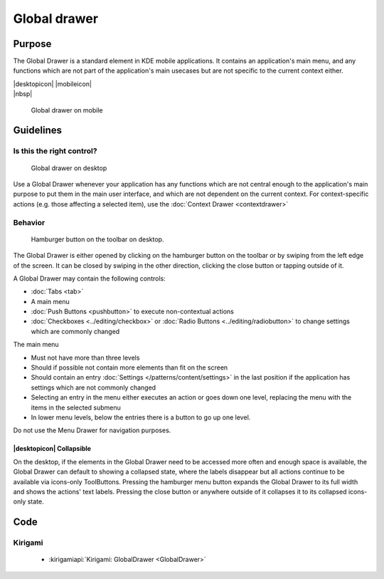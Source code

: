 Global drawer
=============

Purpose
-------

The Global Drawer is a standard element in KDE mobile applications. It
contains an application's main menu, and any functions which are not
part of the application's main usecases but are not specific to the
current context either.

.. container:: intend

   |desktopicon| |mobileicon|

.. container:: available plasma qwidgets

   |nbsp|


.. figure:: /img/Globaldrawer1.png
   :alt: Global drawer on mobile
   :figclass: border
   :scale: 40 %

   Global drawer on mobile

Guidelines
----------

Is this the right control?
~~~~~~~~~~~~~~~~~~~~~~~~~~

.. figure:: /img/Globaldrawer3.png
   :figclass: border
   :alt: Global drawer on desktop
   :scale: 40 %

   Global drawer on desktop
   
Use a Global Drawer whenever your application has any functions which
are not central enough to the application's main purpose to put them in
the main user interface, and which are not dependent on the current
context. For context-specific actions (e.g. those affecting a selected
item), use the :doc:`Context Drawer <contextdrawer>`

Behavior
~~~~~~~~

.. figure:: /img/Globaldrawer2.png
   :alt: Global drawer on desktop
   :scale: 40 %
   :figclass: border

   Hamburger button on the toolbar on desktop.

The Global Drawer is either opened by clicking on the hamburger button on the 
toolbar or by swiping from the left edge of the screen. It can be closed by 
swiping in the other direction, clicking the close button or tapping outside of 
it.

A Global Drawer may contain the following controls:

-  :doc:`Tabs <tab>`
-  A main menu
-  :doc:`Push Buttons <pushbutton>` to execute non-contextual actions
-  :doc:`Checkboxes <../editing/checkbox>` 
   or :doc:`Radio Buttons <../editing/radiobutton>` 
   to change settings which are commonly changed

The main menu

-  Must not have more than three levels
-  Should if possible not contain more elements than fit on the screen
-  Should contain an entry :doc:`Settings </patterns/content/settings>` in the last position if the
   application has settings which are not commonly changed
-  Selecting an entry in the menu either executes an action or goes down
   one level, replacing the menu with the items in the selected submenu
-  In lower menu levels, below the entries there is a button to go up
   one level.

Do not use the Menu Drawer for navigation purposes.

|desktopicon| Collapsible
"""""""""""""""""""""""""

On the desktop, if the elements in the Global Drawer need to be accessed more 
often and enough space is available, the Global Drawer can default to showing a 
collapsed state, where the labels disappear but all actions continue to be 
available via icons-only ToolButtons. Pressing the hamburger menu button 
expands the Global Drawer to its full width and shows the actions' text 
labels. Pressing the close button or anywhere outside of it collapses it to its 
collapsed icons-only state.

.. raw:: html

   <video src="https://cdn.kde.org/hig/video/20181031-1/Globaldrawer4.webm" 
   loop="true" playsinline="true" width="640" controls="true" 
   onended="this.play()" class="border"></video>

Code
----

Kirigami
~~~~~~~~

 - :kirigamiapi:`Kirigami: GlobalDrawer <GlobalDrawer>`

 .. literalinclude:: /../../examples/kirigami/AddressbookGlobalDrawer.qml
   :language: qml

